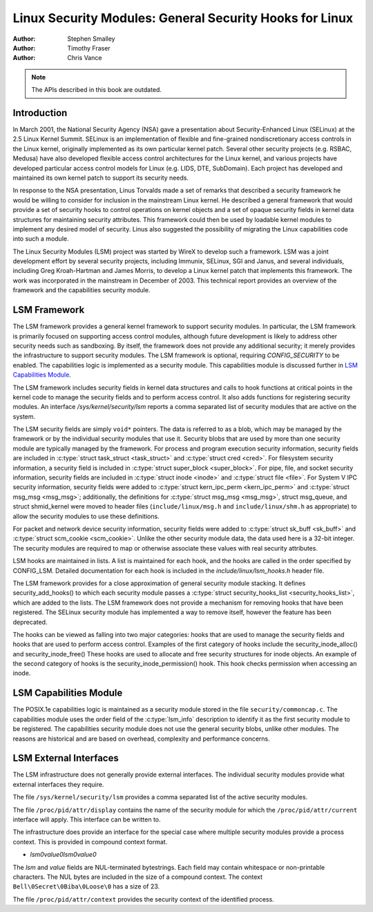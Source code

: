 ========================================================
Linux Security Modules: General Security Hooks for Linux
========================================================

:Author: Stephen Smalley
:Author: Timothy Fraser
:Author: Chris Vance

.. note::

   The APIs described in this book are outdated.

Introduction
============

In March 2001, the National Security Agency (NSA) gave a presentation
about Security-Enhanced Linux (SELinux) at the 2.5 Linux Kernel Summit.
SELinux is an implementation of flexible and fine-grained
nondiscretionary access controls in the Linux kernel, originally
implemented as its own particular kernel patch. Several other security
projects (e.g. RSBAC, Medusa) have also developed flexible access
control architectures for the Linux kernel, and various projects have
developed particular access control models for Linux (e.g. LIDS, DTE,
SubDomain). Each project has developed and maintained its own kernel
patch to support its security needs.

In response to the NSA presentation, Linus Torvalds made a set of
remarks that described a security framework he would be willing to
consider for inclusion in the mainstream Linux kernel. He described a
general framework that would provide a set of security hooks to control
operations on kernel objects and a set of opaque security fields in
kernel data structures for maintaining security attributes. This
framework could then be used by loadable kernel modules to implement any
desired model of security. Linus also suggested the possibility of
migrating the Linux capabilities code into such a module.

The Linux Security Modules (LSM) project was started by WireX to develop
such a framework. LSM was a joint development effort by several security
projects, including Immunix, SELinux, SGI and Janus, and several
individuals, including Greg Kroah-Hartman and James Morris, to develop a
Linux kernel patch that implements this framework. The work was
incorporated in the mainstream in December of 2003. This technical
report provides an overview of the framework and the capabilities
security module.

LSM Framework
=============

The LSM framework provides a general kernel framework to support
security modules. In particular, the LSM framework is primarily focused
on supporting access control modules, although future development is
likely to address other security needs such as sandboxing. By itself, the
framework does not provide any additional security; it merely provides
the infrastructure to support security modules. The LSM framework is
optional, requiring `CONFIG_SECURITY` to be enabled. The capabilities
logic is implemented as a security module.
This capabilities module is discussed further in
`LSM Capabilities Module`_.

The LSM framework includes security fields in kernel data structures and
calls to hook functions at critical points in the kernel code to
manage the security fields and to perform access control.
It also adds functions for registering security modules.
An interface `/sys/kernel/security/lsm` reports a comma separated list
of security modules that are active on the system.

The LSM security fields are simply ``void*`` pointers.
The data is referred to as a blob, which may be managed by
the framework or by the individual security modules that use it.
Security blobs that are used by more than one security module are
typically managed by the framework.
For process and
program execution security information, security fields are included in
:c:type:`struct task_struct <task_struct>` and
:c:type:`struct cred <cred>`.
For filesystem
security information, a security field is included in :c:type:`struct
super_block <super_block>`. For pipe, file, and socket security
information, security fields are included in :c:type:`struct inode
<inode>` and :c:type:`struct file <file>`.
For System V IPC security information,
security fields were added to :c:type:`struct kern_ipc_perm
<kern_ipc_perm>` and :c:type:`struct msg_msg
<msg_msg>`; additionally, the definitions for :c:type:`struct
msg_msg <msg_msg>`, struct msg_queue, and struct shmid_kernel
were moved to header files (``include/linux/msg.h`` and
``include/linux/shm.h`` as appropriate) to allow the security modules to
use these definitions.

For packet and
network device security information, security fields were added to
:c:type:`struct sk_buff <sk_buff>` and
:c:type:`struct scm_cookie <scm_cookie>`.
Unlike the other security module data, the data used here is a
32-bit integer. The security modules are required to map or otherwise
associate these values with real security attributes.

LSM hooks are maintained in lists. A list is maintained for each
hook, and the hooks are called in the order specified by CONFIG_LSM.
Detailed documentation for each hook is
included in the `include/linux/lsm_hooks.h` header file.

The LSM framework provides for a close approximation of
general security module stacking. It defines
security_add_hooks() to which each security module passes a
:c:type:`struct security_hooks_list <security_hooks_list>`,
which are added to the lists.
The LSM framework does not provide a mechanism for removing hooks that
have been registered. The SELinux security module has implemented
a way to remove itself, however the feature has been deprecated.

The hooks can be viewed as falling into two major
categories: hooks that are used to manage the security fields and hooks
that are used to perform access control. Examples of the first category
of hooks include the security_inode_alloc() and security_inode_free()
These hooks are used to allocate
and free security structures for inode objects.
An example of the second category of hooks
is the security_inode_permission() hook.
This hook checks permission when accessing an inode.

LSM Capabilities Module
=======================

The POSIX.1e capabilities logic is maintained as a security module
stored in the file ``security/commoncap.c``. The capabilities
module uses the order field of the :c:type:`lsm_info` description
to identify it as the first security module to be registered.
The capabilities security module does not use the general security
blobs, unlike other modules. The reasons are historical and are
based on overhead, complexity and performance concerns.

LSM External Interfaces
=======================

The LSM infrastructure does not generally provide external interfaces.
The individual security modules provide what external interfaces they
require.

The file ``/sys/kernel/security/lsm`` provides a comma
separated list of the active security modules.

The file ``/proc/pid/attr/display`` contains the name of the security
module for which the ``/proc/pid/attr/current`` interface will
apply. This interface can be written to.

The infrastructure does provide an interface for the special
case where multiple security modules provide a process context.
This is provided in compound context format.

-  `lsm\0value\0lsm\0value\0`

The `lsm` and `value` fields are NUL-terminated bytestrings.
Each field may contain whitespace or non-printable characters.
The NUL bytes are included in the size of a compound context.
The context ``Bell\0Secret\0Biba\0Loose\0`` has a size of 23.

The file ``/proc/pid/attr/context`` provides the security
context of the identified process.

